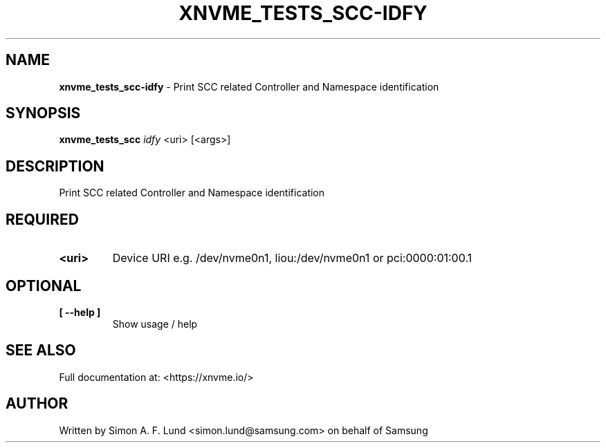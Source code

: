 .\" Text automatically generated by txt2man
.TH XNVME_TESTS_SCC-IDFY 1 "16 December 2020" "xNVMe" "xNVMe"
.SH NAME
\fBxnvme_tests_scc-idfy \fP- Print SCC related Controller and Namespace identification
.SH SYNOPSIS
.nf
.fam C
\fBxnvme_tests_scc\fP \fIidfy\fP <uri> [<args>]
.fam T
.fi
.fam T
.fi
.SH DESCRIPTION
Print SCC related Controller and Namespace identification
.SH REQUIRED
.TP
.B
<uri>
Device URI e.g. /dev/nvme0n1, liou:/dev/nvme0n1 or pci:0000:01:00.1
.RE
.PP

.SH OPTIONAL
.TP
.B
[ \fB--help\fP ]
Show usage / help
.RE
.PP


.SH SEE ALSO
Full documentation at: <https://xnvme.io/>
.SH AUTHOR
Written by Simon A. F. Lund <simon.lund@samsung.com> on behalf of Samsung
